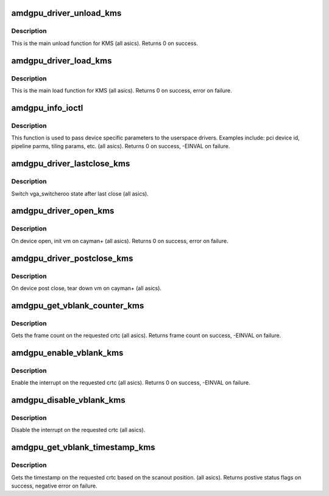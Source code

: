 .. -*- coding: utf-8; mode: rst -*-
.. src-file: drivers/gpu/drm/amd/amdgpu/amdgpu_kms.c

.. _`amdgpu_driver_unload_kms`:

amdgpu_driver_unload_kms
========================

.. c:function:: void amdgpu_driver_unload_kms(struct drm_device *dev)

    Main unload function for KMS.

    :param struct drm_device \*dev:
        drm dev pointer

.. _`amdgpu_driver_unload_kms.description`:

Description
-----------

This is the main unload function for KMS (all asics).
Returns 0 on success.

.. _`amdgpu_driver_load_kms`:

amdgpu_driver_load_kms
======================

.. c:function:: int amdgpu_driver_load_kms(struct drm_device *dev, unsigned long flags)

    Main load function for KMS.

    :param struct drm_device \*dev:
        drm dev pointer

    :param unsigned long flags:
        device flags

.. _`amdgpu_driver_load_kms.description`:

Description
-----------

This is the main load function for KMS (all asics).
Returns 0 on success, error on failure.

.. _`amdgpu_info_ioctl`:

amdgpu_info_ioctl
=================

.. c:function:: int amdgpu_info_ioctl(struct drm_device *dev, void *data, struct drm_file *filp)

    answer a device specific request.

    :param struct drm_device \*dev:
        *undescribed*

    :param void \*data:
        request object

    :param struct drm_file \*filp:
        drm filp

.. _`amdgpu_info_ioctl.description`:

Description
-----------

This function is used to pass device specific parameters to the userspace
drivers.  Examples include: pci device id, pipeline parms, tiling params,
etc. (all asics).
Returns 0 on success, -EINVAL on failure.

.. _`amdgpu_driver_lastclose_kms`:

amdgpu_driver_lastclose_kms
===========================

.. c:function:: void amdgpu_driver_lastclose_kms(struct drm_device *dev)

    drm callback for last close

    :param struct drm_device \*dev:
        drm dev pointer

.. _`amdgpu_driver_lastclose_kms.description`:

Description
-----------

Switch vga_switcheroo state after last close (all asics).

.. _`amdgpu_driver_open_kms`:

amdgpu_driver_open_kms
======================

.. c:function:: int amdgpu_driver_open_kms(struct drm_device *dev, struct drm_file *file_priv)

    drm callback for open

    :param struct drm_device \*dev:
        drm dev pointer

    :param struct drm_file \*file_priv:
        drm file

.. _`amdgpu_driver_open_kms.description`:

Description
-----------

On device open, init vm on cayman+ (all asics).
Returns 0 on success, error on failure.

.. _`amdgpu_driver_postclose_kms`:

amdgpu_driver_postclose_kms
===========================

.. c:function:: void amdgpu_driver_postclose_kms(struct drm_device *dev, struct drm_file *file_priv)

    drm callback for post close

    :param struct drm_device \*dev:
        drm dev pointer

    :param struct drm_file \*file_priv:
        drm file

.. _`amdgpu_driver_postclose_kms.description`:

Description
-----------

On device post close, tear down vm on cayman+ (all asics).

.. _`amdgpu_get_vblank_counter_kms`:

amdgpu_get_vblank_counter_kms
=============================

.. c:function:: u32 amdgpu_get_vblank_counter_kms(struct drm_device *dev, unsigned int pipe)

    get frame count

    :param struct drm_device \*dev:
        drm dev pointer

    :param unsigned int pipe:
        crtc to get the frame count from

.. _`amdgpu_get_vblank_counter_kms.description`:

Description
-----------

Gets the frame count on the requested crtc (all asics).
Returns frame count on success, -EINVAL on failure.

.. _`amdgpu_enable_vblank_kms`:

amdgpu_enable_vblank_kms
========================

.. c:function:: int amdgpu_enable_vblank_kms(struct drm_device *dev, unsigned int pipe)

    enable vblank interrupt

    :param struct drm_device \*dev:
        drm dev pointer

    :param unsigned int pipe:
        crtc to enable vblank interrupt for

.. _`amdgpu_enable_vblank_kms.description`:

Description
-----------

Enable the interrupt on the requested crtc (all asics).
Returns 0 on success, -EINVAL on failure.

.. _`amdgpu_disable_vblank_kms`:

amdgpu_disable_vblank_kms
=========================

.. c:function:: void amdgpu_disable_vblank_kms(struct drm_device *dev, unsigned int pipe)

    disable vblank interrupt

    :param struct drm_device \*dev:
        drm dev pointer

    :param unsigned int pipe:
        crtc to disable vblank interrupt for

.. _`amdgpu_disable_vblank_kms.description`:

Description
-----------

Disable the interrupt on the requested crtc (all asics).

.. _`amdgpu_get_vblank_timestamp_kms`:

amdgpu_get_vblank_timestamp_kms
===============================

.. c:function:: int amdgpu_get_vblank_timestamp_kms(struct drm_device *dev, unsigned int pipe, int *max_error, struct timeval *vblank_time, unsigned flags)

    get vblank timestamp

    :param struct drm_device \*dev:
        drm dev pointer

    :param unsigned int pipe:
        *undescribed*

    :param int \*max_error:
        max error

    :param struct timeval \*vblank_time:
        time value

    :param unsigned flags:
        flags passed to the driver

.. _`amdgpu_get_vblank_timestamp_kms.description`:

Description
-----------

Gets the timestamp on the requested crtc based on the
scanout position.  (all asics).
Returns postive status flags on success, negative error on failure.

.. This file was automatic generated / don't edit.

